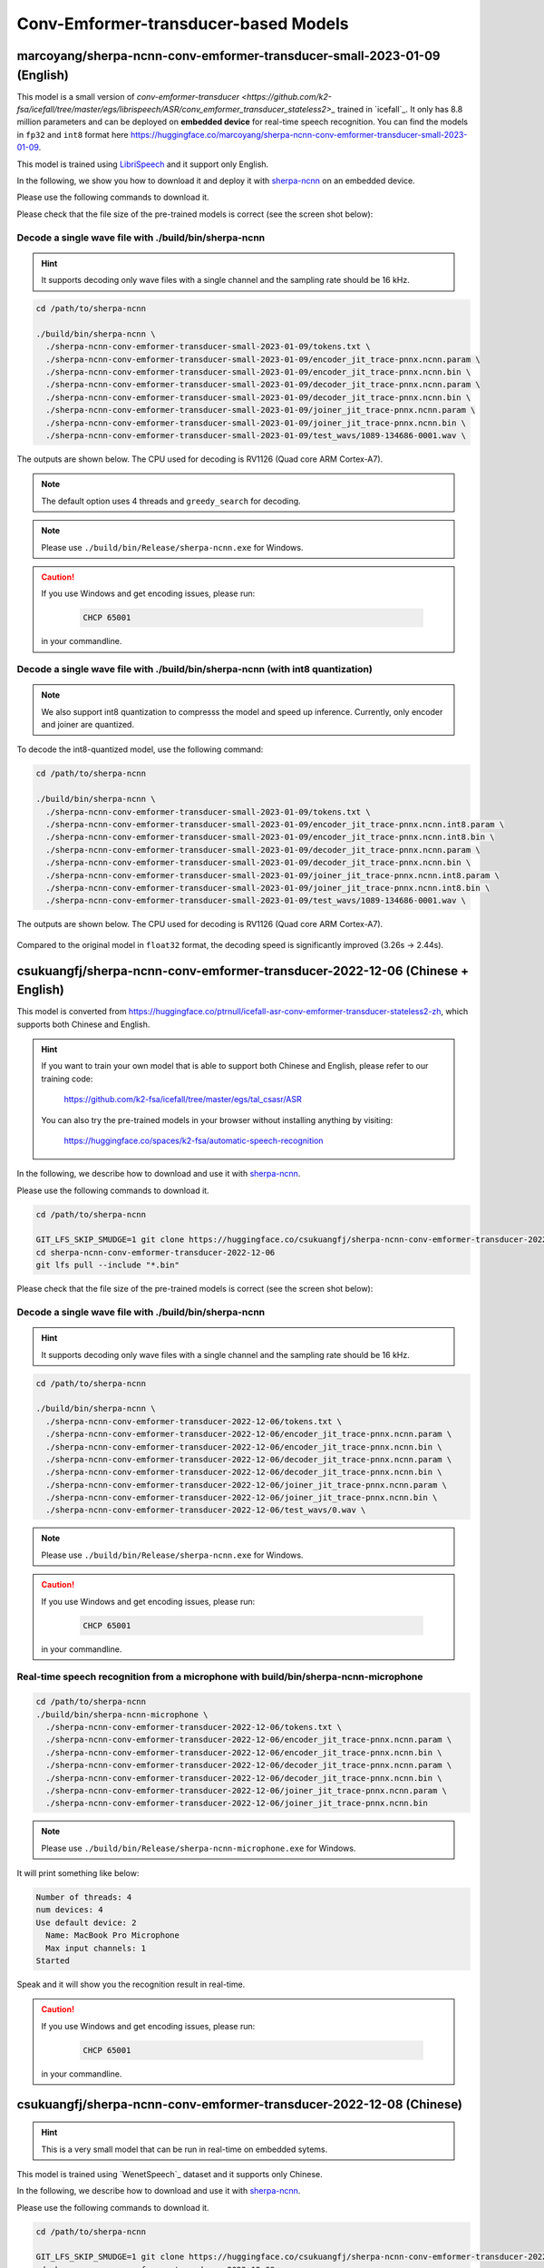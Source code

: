Conv-Emformer-transducer-based Models
=====================================

marcoyang/sherpa-ncnn-conv-emformer-transducer-small-2023-01-09 (English)
-------------------------------------------------------------------------

.. hint::

This model is a small version of `conv-emformer-transducer <https://github.com/k2-fsa/icefall/tree/master/egs/librispeech/ASR/conv_emformer_transducer_stateless2>_` 
trained in `icefall`_. It only has 8.8 million parameters and can be deployed on **embedded device** 
for real-time speech recognition. You can find the models in ``fp32`` and ``int8`` format
here `<https://huggingface.co/marcoyang/sherpa-ncnn-conv-emformer-transducer-small-2023-01-09>`_.

This model is trained using `LibriSpeech <https://www.openslr.org/12/>`_ and it support only English.

In the following, we show you how to download it and 
deploy it with `sherpa-ncnn <https://github.com/k2-fsa/sherpa-ncnn>`_ on an embedded device.

Please use the following commands to download it.

.. code-block::bash

   cd /path/to/sherpa-ncnn

   GIT_LFS_SKIP_SMUDGE=1 git clone https://huggingface.co/marcoyang/sherpa-ncnn-conv-emformer-transducer-small-2023-01-09

   cd sherpa-ncnn-conv-emformer-transducer-small-2023-01-09
   git lfs pull --include "*.bin"

Please check that the file size of the pre-trained models is correct (see the
screen shot below):

.. figure:: ./pic/2023-01-09-filesize.jpg
   :alt: File size for sherpa-ncnn-conv-emformer-transducer-small-2023-01-09
   :width: 800

Decode a single wave file with ./build/bin/sherpa-ncnn
::::::::::::::::::::::::::::::::::::::::::::::::::::::

.. hint::

   It supports decoding only wave files with a single channel and the sampling rate
   should be 16 kHz.

.. code-block:: bash

  cd /path/to/sherpa-ncnn

  ./build/bin/sherpa-ncnn \
    ./sherpa-ncnn-conv-emformer-transducer-small-2023-01-09/tokens.txt \
    ./sherpa-ncnn-conv-emformer-transducer-small-2023-01-09/encoder_jit_trace-pnnx.ncnn.param \
    ./sherpa-ncnn-conv-emformer-transducer-small-2023-01-09/encoder_jit_trace-pnnx.ncnn.bin \
    ./sherpa-ncnn-conv-emformer-transducer-small-2023-01-09/decoder_jit_trace-pnnx.ncnn.param \
    ./sherpa-ncnn-conv-emformer-transducer-small-2023-01-09/decoder_jit_trace-pnnx.ncnn.bin \
    ./sherpa-ncnn-conv-emformer-transducer-small-2023-01-09/joiner_jit_trace-pnnx.ncnn.param \
    ./sherpa-ncnn-conv-emformer-transducer-small-2023-01-09/joiner_jit_trace-pnnx.ncnn.bin \
    ./sherpa-ncnn-conv-emformer-transducer-small-2023-01-09/test_wavs/1089-134686-0001.wav \

The outputs are shown below. The CPU used for decoding is RV1126 (Quad core ARM Cortex-A7).

.. figure:: ./pic/2023-01-09-fp32-decoding.png
   :alt: Decoding time and decoding result of float32 model
   :width: 800

.. note::

   The default option uses 4 threads and ``greedy_search`` for decoding.

.. note::

   Please use ``./build/bin/Release/sherpa-ncnn.exe`` for Windows.

.. caution::

   If you use Windows and get encoding issues, please run:

      .. code-block:: bash

          CHCP 65001

   in your commandline.

Decode a single wave file with ./build/bin/sherpa-ncnn (with int8 quantization)
:::::::::::::::::::::::::::::::::::::::::::::::::::::::::::::::::::::::::::::::

.. note::

   We also support int8 quantization to compresss the model and speed up inference.
   Currently, only encoder and joiner are quantized.

To decode the int8-quantized model, use the following command:

.. code-block:: bash

  cd /path/to/sherpa-ncnn

  ./build/bin/sherpa-ncnn \
    ./sherpa-ncnn-conv-emformer-transducer-small-2023-01-09/tokens.txt \
    ./sherpa-ncnn-conv-emformer-transducer-small-2023-01-09/encoder_jit_trace-pnnx.ncnn.int8.param \
    ./sherpa-ncnn-conv-emformer-transducer-small-2023-01-09/encoder_jit_trace-pnnx.ncnn.int8.bin \
    ./sherpa-ncnn-conv-emformer-transducer-small-2023-01-09/decoder_jit_trace-pnnx.ncnn.param \
    ./sherpa-ncnn-conv-emformer-transducer-small-2023-01-09/decoder_jit_trace-pnnx.ncnn.bin \
    ./sherpa-ncnn-conv-emformer-transducer-small-2023-01-09/joiner_jit_trace-pnnx.ncnn.int8.param \
    ./sherpa-ncnn-conv-emformer-transducer-small-2023-01-09/joiner_jit_trace-pnnx.ncnn.int8.bin \
    ./sherpa-ncnn-conv-emformer-transducer-small-2023-01-09/test_wavs/1089-134686-0001.wav \

The outputs are shown below. The CPU used for decoding is RV1126 (Quad core ARM Cortex-A7).

.. figure:: ./pic/2023-01-09-int8-decoding.png
   :alt: Decoding time and decoding result of int8 model
   :width: 800

Compared to the original model in ``float32`` format, 
the decoding speed is significantly improved (3.26s -> 2.44s).


.. _sherpa-ncnn-mixed-english-chinese-conv-emformer-model:

csukuangfj/sherpa-ncnn-conv-emformer-transducer-2022-12-06 (Chinese + English)
------------------------------------------------------------------------------

This model is converted from `<https://huggingface.co/ptrnull/icefall-asr-conv-emformer-transducer-stateless2-zh>`_,
which supports both Chinese and English.

.. hint::

  If you want to train your own model that is able to support both Chinese and
  English, please refer to our training code:

    `<https://github.com/k2-fsa/icefall/tree/master/egs/tal_csasr/ASR>`_

  You can also try the pre-trained models in your browser without installing anything
  by visiting:

    `<https://huggingface.co/spaces/k2-fsa/automatic-speech-recognition>`_

In the following, we describe how to download and use it with `sherpa-ncnn`_.

Please use the following commands to download it.

.. code-block:: bash

  cd /path/to/sherpa-ncnn

  GIT_LFS_SKIP_SMUDGE=1 git clone https://huggingface.co/csukuangfj/sherpa-ncnn-conv-emformer-transducer-2022-12-06
  cd sherpa-ncnn-conv-emformer-transducer-2022-12-06
  git lfs pull --include "*.bin"

Please check that the file size of the pre-trained models is correct (see the
screen shot below):

.. figure:: ./pic/2022-12-06-filesize.png
   :alt: File size for sherpa-ncnn-2022-12-06
   :width: 800

Decode a single wave file with ./build/bin/sherpa-ncnn
::::::::::::::::::::::::::::::::::::::::::::::::::::::

.. hint::

   It supports decoding only wave files with a single channel and the sampling rate
   should be 16 kHz.

.. code-block:: bash

  cd /path/to/sherpa-ncnn

  ./build/bin/sherpa-ncnn \
    ./sherpa-ncnn-conv-emformer-transducer-2022-12-06/tokens.txt \
    ./sherpa-ncnn-conv-emformer-transducer-2022-12-06/encoder_jit_trace-pnnx.ncnn.param \
    ./sherpa-ncnn-conv-emformer-transducer-2022-12-06/encoder_jit_trace-pnnx.ncnn.bin \
    ./sherpa-ncnn-conv-emformer-transducer-2022-12-06/decoder_jit_trace-pnnx.ncnn.param \
    ./sherpa-ncnn-conv-emformer-transducer-2022-12-06/decoder_jit_trace-pnnx.ncnn.bin \
    ./sherpa-ncnn-conv-emformer-transducer-2022-12-06/joiner_jit_trace-pnnx.ncnn.param \
    ./sherpa-ncnn-conv-emformer-transducer-2022-12-06/joiner_jit_trace-pnnx.ncnn.bin \
    ./sherpa-ncnn-conv-emformer-transducer-2022-12-06/test_wavs/0.wav \

.. note::

   Please use ``./build/bin/Release/sherpa-ncnn.exe`` for Windows.

.. caution::

   If you use Windows and get encoding issues, please run:

      .. code-block:: bash

          CHCP 65001

   in your commandline.

Real-time speech recognition from a microphone with build/bin/sherpa-ncnn-microphone
::::::::::::::::::::::::::::::::::::::::::::::::::::::::::::::::::::::::::::::::::::

.. code-block:: bash

  cd /path/to/sherpa-ncnn
  ./build/bin/sherpa-ncnn-microphone \
    ./sherpa-ncnn-conv-emformer-transducer-2022-12-06/tokens.txt \
    ./sherpa-ncnn-conv-emformer-transducer-2022-12-06/encoder_jit_trace-pnnx.ncnn.param \
    ./sherpa-ncnn-conv-emformer-transducer-2022-12-06/encoder_jit_trace-pnnx.ncnn.bin \
    ./sherpa-ncnn-conv-emformer-transducer-2022-12-06/decoder_jit_trace-pnnx.ncnn.param \
    ./sherpa-ncnn-conv-emformer-transducer-2022-12-06/decoder_jit_trace-pnnx.ncnn.bin \
    ./sherpa-ncnn-conv-emformer-transducer-2022-12-06/joiner_jit_trace-pnnx.ncnn.param \
    ./sherpa-ncnn-conv-emformer-transducer-2022-12-06/joiner_jit_trace-pnnx.ncnn.bin

.. note::

   Please use ``./build/bin/Release/sherpa-ncnn-microphone.exe`` for Windows.

It will print something like below:

.. code-block::

  Number of threads: 4
  num devices: 4
  Use default device: 2
    Name: MacBook Pro Microphone
    Max input channels: 1
  Started

Speak and it will show you the recognition result in real-time.

.. caution::

   If you use Windows and get encoding issues, please run:

      .. code-block:: bash

          CHCP 65001

   in your commandline.

csukuangfj/sherpa-ncnn-conv-emformer-transducer-2022-12-08 (Chinese)
--------------------------------------------------------------------

.. hint::

  This is a very small model that can be run in real-time on embedded sytems.

This model is trained using `WenetSpeech`_ dataset and it supports only Chinese.

In the following, we describe how to download and use it with `sherpa-ncnn`_.

Please use the following commands to download it.

.. code-block:: bash

  cd /path/to/sherpa-ncnn

  GIT_LFS_SKIP_SMUDGE=1 git clone https://huggingface.co/csukuangfj/sherpa-ncnn-conv-emformer-transducer-2022-12-08
  cd sherpa-ncnn-conv-emformer-transducer-2022-12-08
  cd v2
  git lfs pull --include "*.bin"

Please check that the file size of the pre-trained models is correct (see the
screen shot below):

.. figure:: ./pic/2022-12-08-filesize.png
   :alt: File size for sherpa-ncnn-2022-12-08
   :width: 800

Decode a single wave file with ./build/bin/sherpa-ncnn
::::::::::::::::::::::::::::::::::::::::::::::::::::::

.. hint::

   It supports decoding only wave files with a single channel and the sampling rate
   should be 16 kHz.

.. code-block:: bash

  cd /path/to/sherpa-ncnn

  ./build/bin/sherpa-ncnn \
    ./sherpa-ncnn-conv-emformer-transducer-2022-12-08/v2/tokens.txt \
    ./sherpa-ncnn-conv-emformer-transducer-2022-12-08/v2/encoder_jit_trace-pnnx-epoch-15-avg-3.ncnn.param \
    ./sherpa-ncnn-conv-emformer-transducer-2022-12-08/v2/encoder_jit_trace-pnnx-epoch-15-avg-3.ncnn.bin \
    ./sherpa-ncnn-conv-emformer-transducer-2022-12-08/v2/decoder_jit_trace-pnnx-epoch-15-avg-3.ncnn.param \
    ./sherpa-ncnn-conv-emformer-transducer-2022-12-08/v2/decoder_jit_trace-pnnx-epoch-15-avg-3.ncnn.bin \
    ./sherpa-ncnn-conv-emformer-transducer-2022-12-08/v2/joiner_jit_trace-pnnx-epoch-15-avg-3.ncnn.param \
    ./sherpa-ncnn-conv-emformer-transducer-2022-12-08/v2/joiner_jit_trace-pnnx-epoch-15-avg-3.ncnn.bin \
    ./sherpa-ncnn-conv-emformer-transducer-2022-12-08/test_wavs/0.wav

.. note::

   Please use ``./build/bin/Release/sherpa-ncnn.exe`` for Windows.

.. caution::

   If you use Windows and get encoding issues, please run:

      .. code-block:: bash

          CHCP 65001

   in your commandline.

Real-time speech recognition from a microphone with build/bin/sherpa-ncnn-microphone
::::::::::::::::::::::::::::::::::::::::::::::::::::::::::::::::::::::::::::::::::::

.. code-block:: bash

  cd /path/to/sherpa-ncnn
  ./build/bin/sherpa-ncnn-microphone \
    ./sherpa-ncnn-conv-emformer-transducer-2022-12-08/v2/tokens.txt \
    ./sherpa-ncnn-conv-emformer-transducer-2022-12-08/v2/encoder_jit_trace-pnnx-epoch-15-avg-3.ncnn.param \
    ./sherpa-ncnn-conv-emformer-transducer-2022-12-08/v2/encoder_jit_trace-pnnx-epoch-15-avg-3.ncnn.bin \
    ./sherpa-ncnn-conv-emformer-transducer-2022-12-08/v2/decoder_jit_trace-pnnx-epoch-15-avg-3.ncnn.param \
    ./sherpa-ncnn-conv-emformer-transducer-2022-12-08/v2/decoder_jit_trace-pnnx-epoch-15-avg-3.ncnn.bin \
    ./sherpa-ncnn-conv-emformer-transducer-2022-12-08/v2/joiner_jit_trace-pnnx-epoch-15-avg-3.ncnn.param \
    ./sherpa-ncnn-conv-emformer-transducer-2022-12-08/v2/joiner_jit_trace-pnnx-epoch-15-avg-3.ncnn.bin

.. note::

   Please use ``./build/bin/Release/sherpa-ncnn-microphone.exe`` for Windows.

It will print something like below:

.. code-block::

  Number of threads: 4
  num devices: 4
  Use default device: 2
    Name: MacBook Pro Microphone
    Max input channels: 1
  Started

Speak and it will show you the recognition result in real-time.

.. caution::

   If you use Windows and get encoding issues, please run:

      .. code-block:: bash

          CHCP 65001

   in your commandline.

csukuangfj/sherpa-ncnn-conv-emformer-transducer-2022-12-04 (English)
--------------------------------------------------------------------

This model is trained using `GigaSpeech`_ and `LibriSpeech`_. It supports only English.

In the following, we describe how to download and use it with `sherpa-ncnn`_.

Please use the following commands to download it.

.. code-block:: bash

  cd /path/to/sherpa-ncnn

  GIT_LFS_SKIP_SMUDGE=1 git clone https://huggingface.co/csukuangfj/sherpa-ncnn-conv-emformer-transducer-2022-12-04
  cd sherpa-ncnn-conv-emformer-transducer-2022-12-04
  git lfs pull --include "*.bin"

Please check that the file size of the pre-trained models is correct (see the
screen shot below):

.. figure:: ./pic/2022-12-04-filesize.png
   :alt: File size for sherpa-ncnn-2022-12-04
   :width: 800

Decode a single wave file with ./build/bin/sherpa-ncnn
::::::::::::::::::::::::::::::::::::::::::::::::::::::

.. hint::

   It supports decoding only wave files with a single channel and the sampling rate
   should be 16 kHz.

.. code-block:: bash

  cd /path/to/sherpa-ncnn

  ./build/bin/sherpa-ncnn \
    ./sherpa-ncnn-conv-emformer-transducer-2022-12-04/tokens.txt \
    ./sherpa-ncnn-conv-emformer-transducer-2022-12-04/encoder_jit_trace-epoch-30-avg-10-pnnx.ncnn.param \
    ./sherpa-ncnn-conv-emformer-transducer-2022-12-04/encoder_jit_trace-epoch-30-avg-10-pnnx.ncnn.bin \
    ./sherpa-ncnn-conv-emformer-transducer-2022-12-04/decoder_jit_trace-epoch-30-avg-10-pnnx.ncnn.param \
    ./sherpa-ncnn-conv-emformer-transducer-2022-12-04/decoder_jit_trace-epoch-30-avg-10-pnnx.ncnn.bin \
    ./sherpa-ncnn-conv-emformer-transducer-2022-12-04/joiner_jit_trace-epoch-30-avg-10-pnnx.ncnn.bin \
    ./sherpa-ncnn-conv-emformer-transducer-2022-12-04/joiner_jit_trace-epoch-30-avg-10-pnnx.ncnn.param \
    ./sherpa-ncnn-conv-emformer-transducer-2022-12-04/test_wavs/1089-134686-0001.wav

.. note::

   Please use ``./build/bin/Release/sherpa-ncnn.exe`` for Windows.

.. caution::

   If you use Windows and get encoding issues, please run:

      .. code-block:: bash

          CHCP 65001

   in your commandline.

Real-time speech recognition from a microphone with build/bin/sherpa-ncnn-microphone
::::::::::::::::::::::::::::::::::::::::::::::::::::::::::::::::::::::::::::::::::::

.. code-block:: bash

  cd /path/to/sherpa-ncnn
  ./build/bin/sherpa-ncnn-microphone \
    ./sherpa-ncnn-conv-emformer-transducer-2022-12-04/tokens.txt \
    ./sherpa-ncnn-conv-emformer-transducer-2022-12-04/encoder_jit_trace-epoch-30-avg-10-pnnx.ncnn.param \
    ./sherpa-ncnn-conv-emformer-transducer-2022-12-04/encoder_jit_trace-epoch-30-avg-10-pnnx.ncnn.bin \
    ./sherpa-ncnn-conv-emformer-transducer-2022-12-04/decoder_jit_trace-epoch-30-avg-10-pnnx.ncnn.param \
    ./sherpa-ncnn-conv-emformer-transducer-2022-12-04/decoder_jit_trace-epoch-30-avg-10-pnnx.ncnn.bin \
    ./sherpa-ncnn-conv-emformer-transducer-2022-12-04/joiner_jit_trace-epoch-30-avg-10-pnnx.ncnn.bin \
    ./sherpa-ncnn-conv-emformer-transducer-2022-12-04/joiner_jit_trace-epoch-30-avg-10-pnnx.ncnn.param

.. note::

   Please use ``./build/bin/Release/sherpa-ncnn-microphone.exe`` for Windows.

It will print something like below:

.. code-block::

  Number of threads: 4
  num devices: 4
  Use default device: 2
    Name: MacBook Pro Microphone
    Max input channels: 1
  Started

Speak and it will show you the recognition result in real-time.

.. caution::

   If you use Windows and get encoding issues, please run:

      .. code-block:: bash

          CHCP 65001

   in your commandline.
